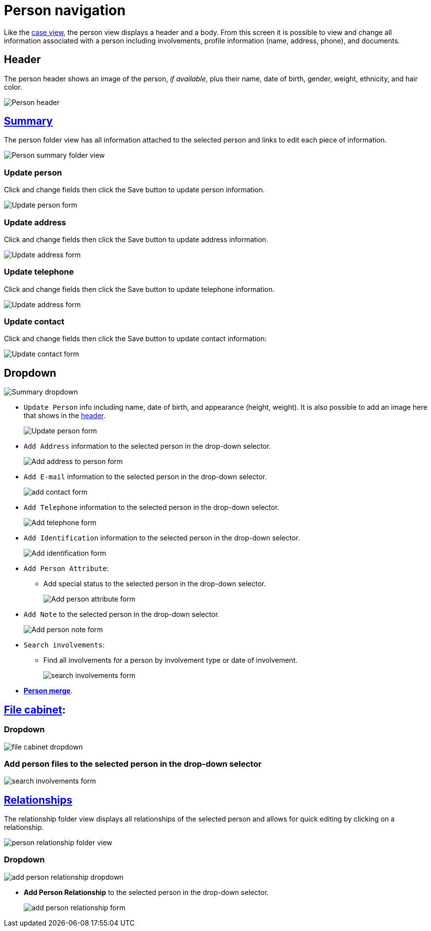 // vim: tw=0 ai et ts=2 sw=2
= Person navigation

Like the xref:./case.adoc[case view], the person view displays a header and a body.
From this screen it is possible to view and change all information associated with a person including involvements, profile information (name, address, phone), and documents.


== Header

The person header shows an image of the person, _if available_, plus their name, date of birth, gender, weight, ethnicity, and hair color.

image::navigation/person/person-header.png[Person header]


== xref:person/index.adoc[Summary]

The person folder view has all information attached to the selected person and links to edit each piece of information.

image::navigation/person/person-summary-folderview.png[Person summary folder view]


=== Update person

Click and change fields then click the Save button to update person information.

image::navigation/person/update-person.png[Update person form]


=== Update address

Click and change fields then click the Save button to update address information.

image::navigation/person/update-address.png[Update address form]


=== Update telephone

Click and change fields then click the Save button to update telephone information.

image::navigation/person/update-telephone.png[Update address form]


=== Update contact

Click and change fields then click the Save button to update contact information:

image::navigation/person/update-contact.png[Update contact form]


== Dropdown

image::navigation/person/person-summary-dropdown.png[Summary dropdown]

* `Update Person` info including name, date of birth, and appearance (height, weight).
  It is also possible to add an image here that shows in the <<header,header>>.
+
image::navigation/person/update-person.png[Update person form]

* `Add Address` information to the selected person in the drop-down selector.
+
image::navigation/person/add-address.png[Add address to person form]

* `Add E-mail` information to the selected person in the drop-down selector.
+
image::navigation/person/add-contact.png[add contact form]

* `Add Telephone` information to the selected person in the drop-down selector.
+
image::navigation/person/add-telephone.png[Add telephone form]

* `Add Identification` information to the selected person in the drop-down selector.
+
image::navigation/person/add-identification.png[Add identification form]

* `Add Person Attribute`:
** Add special status to the selected person in the drop-down selector.
+
image::navigation/person/add-attribute.png[Add person attribute form]

* `Add Note` to the selected person in the drop-down selector.
+
image::navigation/person/add-person-note.png[Add person note form]

* `Search involvements`:
** Find all involvements for a person by involvement type or date of involvement.
+
image::navigation/person/search-involvements.png[search involvements form]

* xref:person/merge.adoc[*Person merge*].


== xref:documents/file_cabinet.adoc[File cabinet]:

=== Dropdown

image::navigation/person/file-cabinet-dropdown.png[file cabinet dropdown]


=== Add person files to the selected person in the drop-down selector

image::navigation/person/search-involvements.png[search involvements form]


== xref:person/relationships.adoc[Relationships]

The relationship folder view displays all relationships of the selected person and allows for quick editing by clicking on a relationship.

image::navigation/person/relationships-folder.png[person relationship folder view]


=== Dropdown

image::navigation/person/add-person-relationship-dropdown.png[add person relationship dropdown]

* *Add Person Relationship* to the selected person in the drop-down selector.
+
image::navigation/person/add-relationship.png[add person relationship form]
